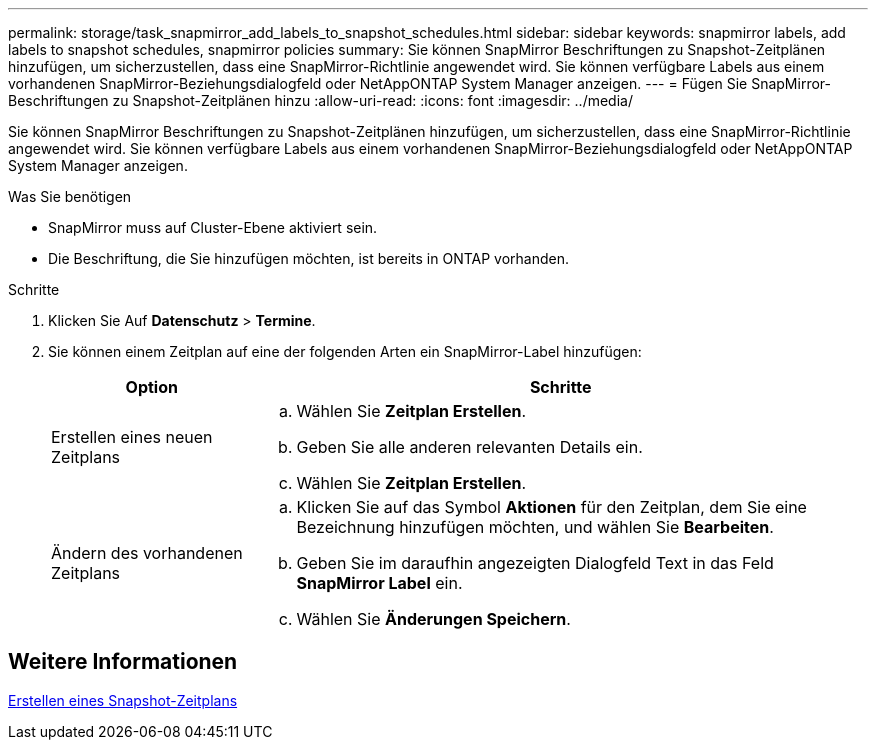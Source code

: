 ---
permalink: storage/task_snapmirror_add_labels_to_snapshot_schedules.html 
sidebar: sidebar 
keywords: snapmirror labels, add labels to snapshot schedules, snapmirror policies 
summary: Sie können SnapMirror Beschriftungen zu Snapshot-Zeitplänen hinzufügen, um sicherzustellen, dass eine SnapMirror-Richtlinie angewendet wird. Sie können verfügbare Labels aus einem vorhandenen SnapMirror-Beziehungsdialogfeld oder NetAppONTAP System Manager anzeigen. 
---
= Fügen Sie SnapMirror-Beschriftungen zu Snapshot-Zeitplänen hinzu
:allow-uri-read: 
:icons: font
:imagesdir: ../media/


[role="lead"]
Sie können SnapMirror Beschriftungen zu Snapshot-Zeitplänen hinzufügen, um sicherzustellen, dass eine SnapMirror-Richtlinie angewendet wird. Sie können verfügbare Labels aus einem vorhandenen SnapMirror-Beziehungsdialogfeld oder NetAppONTAP System Manager anzeigen.

.Was Sie benötigen
* SnapMirror muss auf Cluster-Ebene aktiviert sein.
* Die Beschriftung, die Sie hinzufügen möchten, ist bereits in ONTAP vorhanden.


.Schritte
. Klicken Sie Auf *Datenschutz* > *Termine*.
. Sie können einem Zeitplan auf eine der folgenden Arten ein SnapMirror-Label hinzufügen:
+
[cols="25,75"]
|===
| Option | Schritte 


 a| 
Erstellen eines neuen Zeitplans
 a| 
.. Wählen Sie *Zeitplan Erstellen*.
.. Geben Sie alle anderen relevanten Details ein.
.. Wählen Sie *Zeitplan Erstellen*.




 a| 
Ändern des vorhandenen Zeitplans
 a| 
.. Klicken Sie auf das Symbol *Aktionen* für den Zeitplan, dem Sie eine Bezeichnung hinzufügen möchten, und wählen Sie *Bearbeiten*.
.. Geben Sie im daraufhin angezeigten Dialogfeld Text in das Feld *SnapMirror Label* ein.
.. Wählen Sie *Änderungen Speichern*.


|===




== Weitere Informationen

xref:task_data_protection_create_a_snapshot_schedule.adoc[Erstellen eines Snapshot-Zeitplans]
